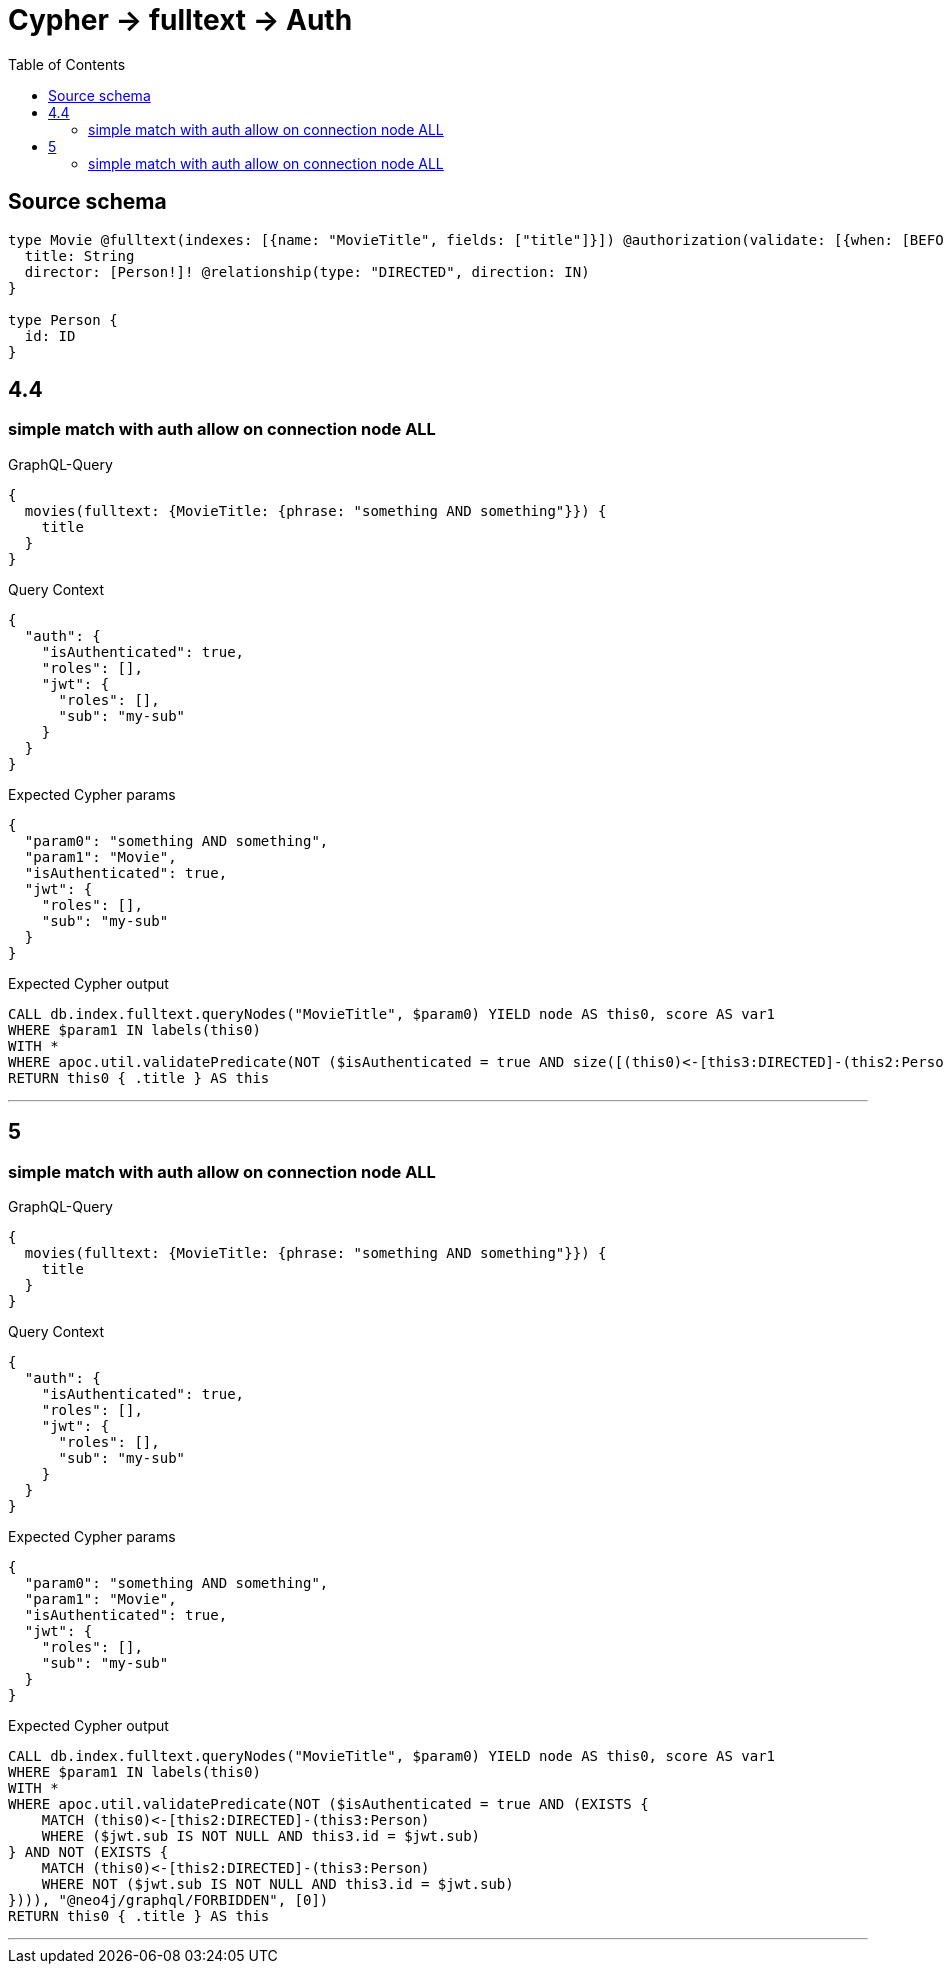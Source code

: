 :toc:

= Cypher -> fulltext -> Auth

== Source schema

[source,graphql,schema=true]
----
type Movie @fulltext(indexes: [{name: "MovieTitle", fields: ["title"]}]) @authorization(validate: [{when: [BEFORE], where: {node: {directorConnection_ALL: {node: {id: "$jwt.sub"}}}}}]) {
  title: String
  director: [Person!]! @relationship(type: "DIRECTED", direction: IN)
}

type Person {
  id: ID
}
----
== 4.4

=== simple match with auth allow on connection node ALL

.GraphQL-Query
[source,graphql]
----
{
  movies(fulltext: {MovieTitle: {phrase: "something AND something"}}) {
    title
  }
}
----

.Query Context
[source,json,query-config=true]
----
{
  "auth": {
    "isAuthenticated": true,
    "roles": [],
    "jwt": {
      "roles": [],
      "sub": "my-sub"
    }
  }
}
----

.Expected Cypher params
[source,json]
----
{
  "param0": "something AND something",
  "param1": "Movie",
  "isAuthenticated": true,
  "jwt": {
    "roles": [],
    "sub": "my-sub"
  }
}
----

.Expected Cypher output
[source,cypher]
----
CALL db.index.fulltext.queryNodes("MovieTitle", $param0) YIELD node AS this0, score AS var1
WHERE $param1 IN labels(this0)
WITH *
WHERE apoc.util.validatePredicate(NOT ($isAuthenticated = true AND size([(this0)<-[this3:DIRECTED]-(this2:Person) WHERE NOT ($jwt.sub IS NOT NULL AND this2.id = $jwt.sub) | 1]) = 0), "@neo4j/graphql/FORBIDDEN", [0])
RETURN this0 { .title } AS this
----

'''


== 5

=== simple match with auth allow on connection node ALL

.GraphQL-Query
[source,graphql]
----
{
  movies(fulltext: {MovieTitle: {phrase: "something AND something"}}) {
    title
  }
}
----

.Query Context
[source,json,query-config=true]
----
{
  "auth": {
    "isAuthenticated": true,
    "roles": [],
    "jwt": {
      "roles": [],
      "sub": "my-sub"
    }
  }
}
----

.Expected Cypher params
[source,json]
----
{
  "param0": "something AND something",
  "param1": "Movie",
  "isAuthenticated": true,
  "jwt": {
    "roles": [],
    "sub": "my-sub"
  }
}
----

.Expected Cypher output
[source,cypher]
----
CALL db.index.fulltext.queryNodes("MovieTitle", $param0) YIELD node AS this0, score AS var1
WHERE $param1 IN labels(this0)
WITH *
WHERE apoc.util.validatePredicate(NOT ($isAuthenticated = true AND (EXISTS {
    MATCH (this0)<-[this2:DIRECTED]-(this3:Person)
    WHERE ($jwt.sub IS NOT NULL AND this3.id = $jwt.sub)
} AND NOT (EXISTS {
    MATCH (this0)<-[this2:DIRECTED]-(this3:Person)
    WHERE NOT ($jwt.sub IS NOT NULL AND this3.id = $jwt.sub)
}))), "@neo4j/graphql/FORBIDDEN", [0])
RETURN this0 { .title } AS this
----

'''


